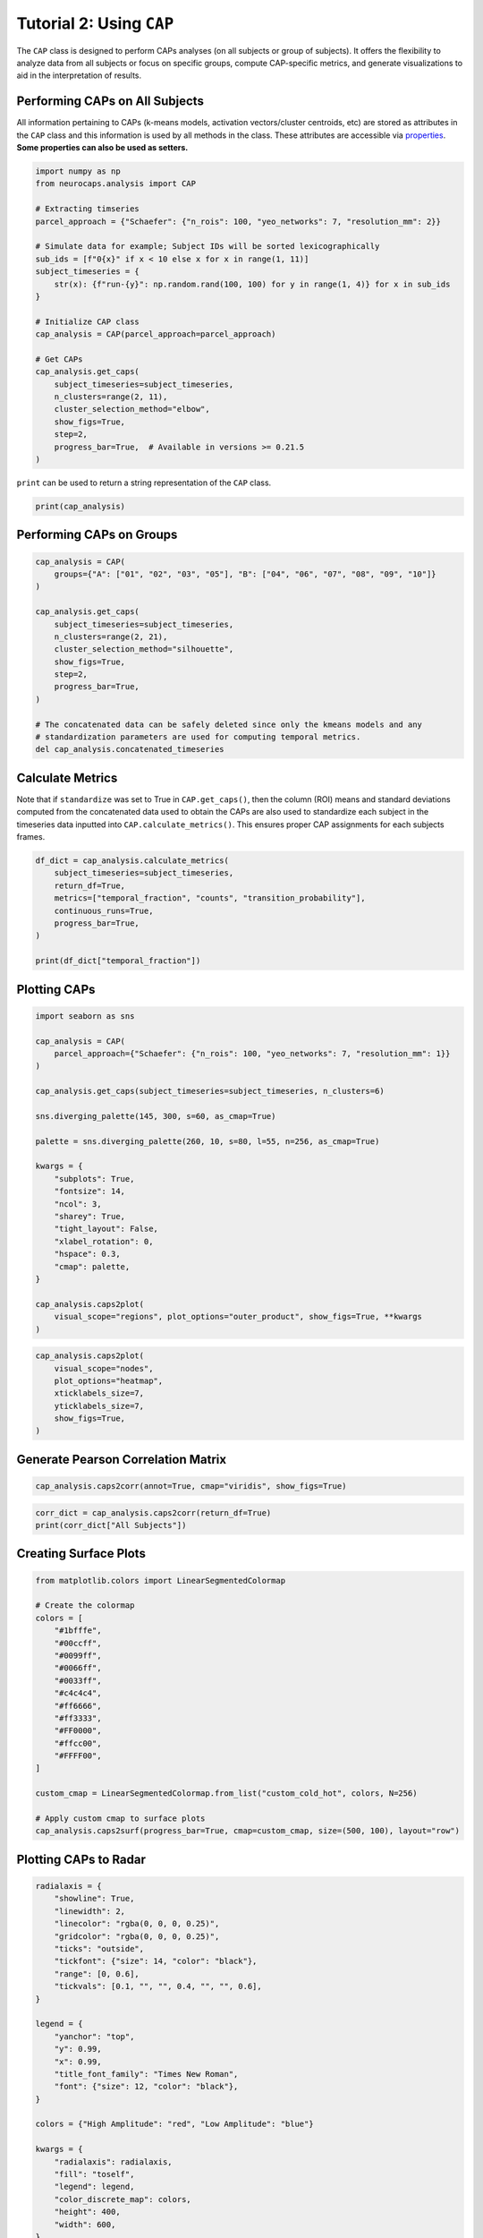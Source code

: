 Tutorial 2: Using ``CAP``
=========================

.. |colab| image:: https://colab.research.google.com/assets/colab-badge.svg
   :target: https://colab.research.google.com/github/donishadsmith/neurocaps/blob/stable/docs/examples/notebooks/analysis.ipynb

|colab|

The ``CAP`` class is designed to perform CAPs analyses (on all subjects or group of subjects). It offers the flexibility
to analyze data from all subjects or focus on specific groups, compute CAP-specific metrics, and generate visualizations
to aid in the interpretation of results.

Performing CAPs on All Subjects
-------------------------------
All information pertaining to CAPs (k-means models, activation vectors/cluster centroids, etc) are stored as attributes
in the ``CAP`` class and this information is used by all methods in the class. These attributes are accessible via
`properties <https://neurocaps.readthedocs.io/en/stable/api/generated/neurocaps.analysis.CAP.html#properties>`_.
**Some properties can also be used as setters.**

.. code-block:: python

    import numpy as np
    from neurocaps.analysis import CAP

    # Extracting timseries
    parcel_approach = {"Schaefer": {"n_rois": 100, "yeo_networks": 7, "resolution_mm": 2}}

    # Simulate data for example; Subject IDs will be sorted lexicographically
    sub_ids = [f"0{x}" if x < 10 else x for x in range(1, 11)]
    subject_timeseries = {
        str(x): {f"run-{y}": np.random.rand(100, 100) for y in range(1, 4)} for x in sub_ids
    }

    # Initialize CAP class
    cap_analysis = CAP(parcel_approach=parcel_approach)

    # Get CAPs
    cap_analysis.get_caps(
        subject_timeseries=subject_timeseries,
        n_clusters=range(2, 11),
        cluster_selection_method="elbow",
        show_figs=True,
        step=2,
        progress_bar=True,  # Available in versions >= 0.21.5
    )

.. rst-class:: sphx-glr-script-out

    .. code-block:: none

        2025-04-20 18:14:40,114 neurocaps.analysis.cap [INFO] No groups specified. Using default group 'All Subjects' containing all subject IDs from `subject_timeseries`. The `self.groups` dictionary will remain fixed unless the `CAP` class is re-initialized.
        Collecting Subject Timeseries Data [GROUP: All Subjects]: 100%|█████████████████████████████████████████████████████████████████████████████████████████████████████████████████████████████████████| 10/10 [00:01<00:00, 668.15it/s]
        Concatenating Timeseries Data Per Group: 100%|█████████████████████████████████████████████████████████████████████████████████████████████████████████████████████████████████████| 10/10 [00:01<00:00, 178.01it/s]
        Clustering [GROUP: All Subjects]: 100%|████████████████████████████████████████████████████████████████████████████████████████████████████████████████████████████| 9/9 [00:00<00:00, 20.38it/s]
        2025-04-20 18:15:07,367 neurocaps.analysis.cap [INFO] [GROUP: All Subjects | METHOD: elbow] Optimal cluster size is 5.

.. image:: embed/All_Subjects_elbow.png
    :width: 600


``print`` can be used to return a string representation of the ``CAP`` class.

.. code-block:: python

    print(cap_analysis)

.. rst-class:: sphx-glr-script-out

    .. code-block:: none

        Current Object State:
        ================================================
        Parcellation Approach                                      : Schaefer
        Groups                                                     : All Subjects
        Number of Clusters                                         : [2, 3, 4, 5, 6, 7, 8, 9, 10]
        Cluster Selection Method                                   : elbow
        Optimal Number of Clusters (if Range of Clusters Provided) : {'All Subjects': np.int64(5)}
        CPU Cores Used for Clustering (Multiprocessing)            : None
        User-Specified Runs IDs Used for Clustering                : None
        Concatenated Timeseries Bytes                              : 2400184 bytes
        Standardized Concatenated Timeseries                       : True
        Co-Activation Patterns (CAPs)                              : {'All Subjects': 5}
        Variance Explained by Clustering                           : {'All Subjects': np.float64(0.02448526803307005)}

Performing CAPs on Groups
-------------------------
.. code-block:: python

    cap_analysis = CAP(
        groups={"A": ["01", "02", "03", "05"], "B": ["04", "06", "07", "08", "09", "10"]}
    )

    cap_analysis.get_caps(
        subject_timeseries=subject_timeseries,
        n_clusters=range(2, 21),
        cluster_selection_method="silhouette",
        show_figs=True,
        step=2,
        progress_bar=True,
    )

    # The concatenated data can be safely deleted since only the kmeans models and any
    # standardization parameters are used for computing temporal metrics.
    del cap_analysis.concatenated_timeseries

.. rst-class:: sphx-glr-script-out

    .. code-block:: none

        Collecting Subject Timeseries Data [GROUP: A]: 100%|█████████████████████████████████████████████████████████████████████████████████████████████████████████████████████████████████████| 4/4 [00:01<00:00, 582.04it/s]
        Collecting Subject Timeseries Data [GROUP: B]: 100%|█████████████████████████████████████████████████████████████████████████████████████████████████████████████████████████████████████| 6/6 [00:01<00:00, 706.37it/s]
        Concatenating Timeseries Data Per Group: 100%|█████████████████████████████████████████████████████████████████████████████████████████████████████████████████████████████████████| 2/2 [00:01<00:00, 308.08it/s]

.. rst-class:: sphx-glr-script-out

    .. code-block:: none

        Clustering [GROUP: A]: 100%|█████████████████████████████████████████████████████████████████████████████████████████████████████████████████████████████████████| 19/19 [00:01<00:00, 18.71it/s]
        2025-04-20 18:15:53,981 neurocaps.analysis.cap [INFO] [GROUP: A | METHOD: silhouette] Optimal cluster size is 2.

.. image:: embed/A_silhouette.png
    :width: 600

.. rst-class:: sphx-glr-script-out

    .. code-block:: none

        Clustering [GROUP: B]: 100%|█████████████████████████████████████████████████████████████████████████████████████████████████████████████████████████████████████| 19/19 [00:01<00:00, 12.48it/s]
        2025-04-20 18:15:55,236 neurocaps.analysis.cap [INFO] [GROUP: B | METHOD: silhouette] Optimal cluster size is 2.

.. image:: embed/B_silhouette.png
    :width: 600

Calculate Metrics
-----------------
Note that if ``standardize`` was set to True in ``CAP.get_caps()``, then the column (ROI) means and standard deviations
computed from the concatenated data used to obtain the CAPs are also used to standardize each subject in the timeseries
data inputted into ``CAP.calculate_metrics()``. This ensures proper CAP assignments for each subjects frames.

.. code-block:: python

    df_dict = cap_analysis.calculate_metrics(
        subject_timeseries=subject_timeseries,
        return_df=True,
        metrics=["temporal_fraction", "counts", "transition_probability"],
        continuous_runs=True,
        progress_bar=True,
    )

    print(df_dict["temporal_fraction"])

.. rst-class:: sphx-glr-script-out

    .. code-block:: none

        Computing Metrics for Subjects: 100%|███████████████████████████████████████████████████████████████████████████████████████████████████████████████████████████| 10/10 [00:00<00:00, 159.78it/s]

.. csv-table::
   :file: embed/temporal_fraction.csv
   :header-rows: 1

Plotting CAPs
-------------

.. code-block:: python

    import seaborn as sns

    cap_analysis = CAP(
        parcel_approach={"Schaefer": {"n_rois": 100, "yeo_networks": 7, "resolution_mm": 1}}
    )

    cap_analysis.get_caps(subject_timeseries=subject_timeseries, n_clusters=6)

    sns.diverging_palette(145, 300, s=60, as_cmap=True)

    palette = sns.diverging_palette(260, 10, s=80, l=55, n=256, as_cmap=True)

    kwargs = {
        "subplots": True,
        "fontsize": 14,
        "ncol": 3,
        "sharey": True,
        "tight_layout": False,
        "xlabel_rotation": 0,
        "hspace": 0.3,
        "cmap": palette,
    }

    cap_analysis.caps2plot(
        visual_scope="regions", plot_options="outer_product", show_figs=True, **kwargs
    )

.. rst-class:: sphx-glr-script-out

    .. code-block:: none

        2025-04-20 18:16:21,487 neurocaps.analysis.cap [INFO] No groups specified. Using default group 'All Subjects' containing all subject IDs from `subject_timeseries`. The `self.groups` dictionary will remain fixed unless the `CAP` class is re-initialized.


.. image:: embed/All_Subjects_CAPs_outer_product_heatmap-regions.png
    :width: 1000


.. code-block:: python

    cap_analysis.caps2plot(
        visual_scope="nodes",
        plot_options="heatmap",
        xticklabels_size=7,
        yticklabels_size=7,
        show_figs=True,
    )

.. image:: embed/All_Subjects_CAPs_heatmap-nodes.png
    :width: 600

Generate Pearson Correlation Matrix
-----------------------------------
.. code-block:: python

    cap_analysis.caps2corr(annot=True, cmap="viridis", show_figs=True)

.. image:: embed/All_Subjects_CAPs_correlation_matrix.png
    :width: 600

.. code-block:: python

    corr_dict = cap_analysis.caps2corr(return_df=True)
    print(corr_dict["All Subjects"])

.. csv-table::
   :file: embed/All_Subjects_CAPs_correlation_matrix.csv
   :header-rows: 1

Creating Surface Plots
----------------------
.. code-block:: python

    from matplotlib.colors import LinearSegmentedColormap

    # Create the colormap
    colors = [
        "#1bfffe",
        "#00ccff",
        "#0099ff",
        "#0066ff",
        "#0033ff",
        "#c4c4c4",
        "#ff6666",
        "#ff3333",
        "#FF0000",
        "#ffcc00",
        "#FFFF00",
    ]

    custom_cmap = LinearSegmentedColormap.from_list("custom_cold_hot", colors, N=256)

    # Apply custom cmap to surface plots
    cap_analysis.caps2surf(progress_bar=True, cmap=custom_cmap, size=(500, 100), layout="row")

.. rst-class:: sphx-glr-script-out

    .. code-block:: none

        Generating Surface Plots [GROUP: All Subjects]: 100%|█████████████████████████████████████████████████████████████████████████████████████████████████████████████████████████| 2/2 [00:07<00:00,  3.91s/it]

.. image:: embed/All_Subjects_CAP-1_surface_plot.png
    :width: 800

.. image:: embed/All_Subjects_CAP-2_surface_plot.png
    :width: 800

Plotting CAPs to Radar
----------------------
.. code-block:: python

    radialaxis = {
        "showline": True,
        "linewidth": 2,
        "linecolor": "rgba(0, 0, 0, 0.25)",
        "gridcolor": "rgba(0, 0, 0, 0.25)",
        "ticks": "outside",
        "tickfont": {"size": 14, "color": "black"},
        "range": [0, 0.6],
        "tickvals": [0.1, "", "", 0.4, "", "", 0.6],
    }

    legend = {
        "yanchor": "top",
        "y": 0.99,
        "x": 0.99,
        "title_font_family": "Times New Roman",
        "font": {"size": 12, "color": "black"},
    }

    colors = {"High Amplitude": "red", "Low Amplitude": "blue"}

    kwargs = {
        "radialaxis": radialaxis,
        "fill": "toself",
        "legend": legend,
        "color_discrete_map": colors,
        "height": 400,
        "width": 600,
    }

    cap_analysis.caps2radar(**kwargs)

.. image:: embed/All_Subjects_CAP-1_radar.png
    :width: 800
.. image:: embed/All_Subjects_CAP-2_radar.png
    :width: 800

.. only:: html

  .. container:: sphx-glr-footer sphx-glr-footer-example

    .. container:: sphx-glr-download sphx-glr-download-jupyter

      :download:`Download Jupyter Notebook <notebooks/analysis.ipynb>`
